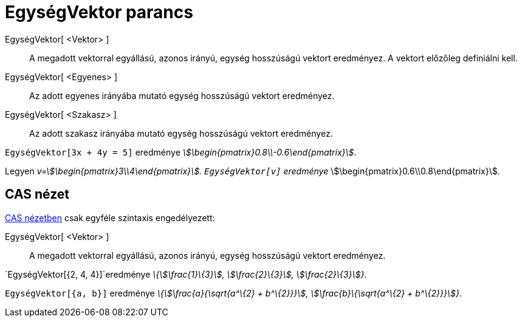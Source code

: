 = EgységVektor parancs
:page-en: commands/UnitVector
ifdef::env-github[:imagesdir: /hu/modules/ROOT/assets/images]

EgységVektor[ <Vektor> ]::
  A megadott vektorral egyállású, azonos irányú, egység hosszúságú vektort eredményez. A vektort előzőleg definiálni
  kell.
EgységVektor[ <Egyenes> ]::
  Az adott egyenes irányába mutató egység hosszúságú vektort eredményez.
EgységVektor[ <Szakasz> ]::
  Az adott szakasz irányába mutató egység hosszúságú vektort eredményez.

[EXAMPLE]
====

`++EgységVektor[3x + 4y = 5]++` eredménye _stem:[\begin{pmatrix}0.8\\-0.6\end{pmatrix}]_.

====

[EXAMPLE]
====

Legyen _v=stem:[\begin{pmatrix}3\\4\end{pmatrix}]. `++EgységVektor[v]++` eredménye_
stem:[\begin{pmatrix}0.6\\0.8\end{pmatrix}]__.__

====

== CAS nézet

xref:/CAS_nézet.adoc[CAS nézetben] csak egyféle szintaxis engedélyezett:

EgységVektor[ <Vektor> ]::
  A megadott vektorral egyállású, azonos irányú, egység hosszúságú vektort eredményez.

[EXAMPLE]
====

`++EgységVektor[{2, 4, 4}]++`eredménye _\{stem:[\frac{1}\{3}], stem:[\frac{2}\{3}], stem:[\frac{2}\{3}]}_.

====

[EXAMPLE]
====

`++EgységVektor[{a, b}]++` eredménye _\{stem:[\frac{a}{\sqrt{a^\{2} + b^\{2}}}], stem:[\frac{b}\{\sqrt{a^\{2} +
b^\{2}}}]}_.

====
